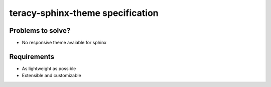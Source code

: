 teracy-sphinx-theme specification
=================================

Problems to solve?
------------------

- No responsive theme avaiable for sphinx


Requirements
------------

- As lightweight as possible

- Extensible and customizable

